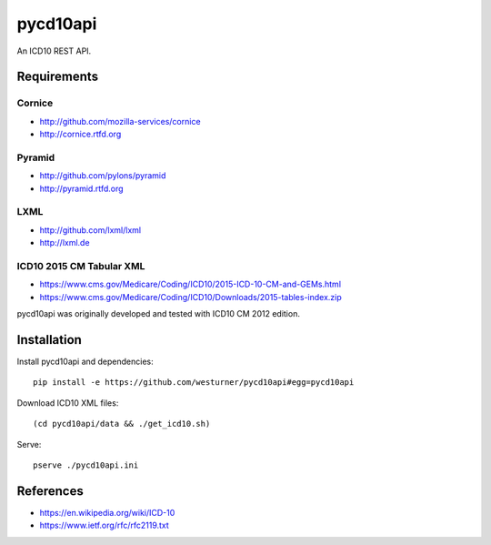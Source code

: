 pycd10api
==========
An ICD10 REST API.

Requirements
-------------

Cornice
~~~~~~~~
- http://github.com/mozilla-services/cornice
- http://cornice.rtfd.org

Pyramid
~~~~~~~
- http://github.com/pylons/pyramid
- http://pyramid.rtfd.org

LXML
~~~~
- http://github.com/lxml/lxml
- http://lxml.de

ICD10 2015 CM Tabular XML
~~~~~~~~~~~~~~~~~~~~~~~~~~
- https://www.cms.gov/Medicare/Coding/ICD10/2015-ICD-10-CM-and-GEMs.html
- https://www.cms.gov/Medicare/Coding/ICD10/Downloads/2015-tables-index.zip  

pycd10api was originally developed and tested with ICD10 CM 2012 edition.


Installation
--------------

Install pycd10api and dependencies::

    pip install -e https://github.com/westurner/pycd10api#egg=pycd10api

Download ICD10 XML files::

    (cd pycd10api/data && ./get_icd10.sh)

Serve::

    pserve ./pycd10api.ini


References
----------
- https://en.wikipedia.org/wiki/ICD-10
- https://www.ietf.org/rfc/rfc2119.txt
